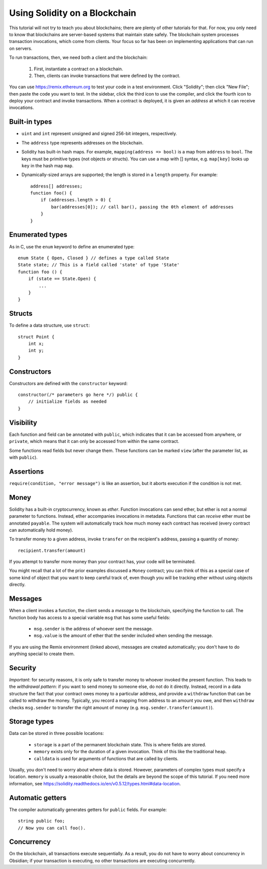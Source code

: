 Using Solidity on a Blockchain
========================================

This tutorial will not try to teach you about blockchains; there are plenty of other tutorials for that. For now, you only need to know that blockchains are server-based systems that maintain state safely. The blockchain system processes transaction invocations, which come from clients. Your focus so far has been on implementing applications that can run on servers. 

To run transactions, then, we need both a client and the blockchain:

   #. First, instantiate a contract on a blockchain.
   #. Then, clients can invoke transactions that were defined by the contract.

You can use https://remix.ethereum.org to test your code in a test environment. Click "Solidity"; then click "New File"; then paste the code you want to test. In the sidebar, click the third icon to use the compiler, and click the fourth icon to deploy your contract and invoke transactions. When a contract is deployed, it is given an *address* at which it can receive invocations. 

Built-in types
---------------
* ``uint`` and ``int`` represent unsigned and signed 256-bit integers, respectively.
* The ``address`` type represents addresses on the blockchain.
* Solidity has built-in hash maps. For example, ``mapping(address => bool)`` is a map from ``address`` to ``bool``. The keys must be primitive types (not objects or structs). You can use a map with [] syntax, e.g. ``map[key]`` looks up ``key`` in the hash map ``map``. 
* Dynamically-sized arrays are supported; the length is stored in a ``length`` property. For example: ::

    address[] addresses;
    function foo() {
        if (addresses.length > 0) {
            bar(addresses[0]); // call bar(), passing the 0th element of addresses
        }
    }


Enumerated types
-----------------
As in C, use the ``enum`` keyword to define an enumerated type: ::

    enum State { Open, Closed } // defines a type called State
    State state; // This is a field called 'state' of type 'State'
    function foo () {
        if (state == State.Open) {
            ...
        }
    }

Structs
-------------
To define a data structure, use ``struct``: ::

    struct Point {
        int x;
        int y;
    }

Constructors
------------
Constructors are defined with the ``constructor`` keyword: ::
    
    constructor(/* parameters go here */) public {
        // initialize fields as needed
    }

Visibility
----------
Each function and field can be annotated with ``public``, which indicates that it can be accessed from anywhere, or ``private``, which means that it can only be accessed from within the same contract.

Some functions read fields but never change them. These functions can be marked ``view`` (after the parameter list, as with ``public``).

Assertions
----------
``require(condition, "error message")`` is like an assertion, but it aborts execution if the condition is not met.

Money
------
Solidity has a built-in cryptocurrency, known as *ether*. Function invocations can send ether, but ether is not a normal parameter to functions. Instead, ether accompanies invocations in metadata. Functions that can *receive* ether must be annotated ``payable``. The system will automatically track how much money each contract has received (every contract can automatically hold money).

To transfer money to a given address, invoke ``transfer`` on the recipient's address, passing a quantity of money: ::

    recipient.transfer(amount)

If you attempt to transfer more money than your contract has, your code will be terminated.

You might recall that a lot of the prior examples discussed a ``Money`` contract; you can think of this as a special case of some kind of object that you want to keep careful track of, even though you will be tracking ether without using objects directly. 

Messages
---------
When a client invokes a function, the client sends a *message* to the blockchain, specifying the function to call. The function body has access to a special variable ``msg`` that has some useful fields:

    * ``msg.sender`` is the address of whoever sent the message.
    * ``msg.value`` is the amount of ether that the sender included when sending the message.

If you are using the Remix environment (linked above), messages are created automatically; you don't have to do anything special to create them.

Security
----------
*Important*: for security reasons, it is only safe to transfer money to whoever invoked the present function. This leads to the *withdrawal pattern*: if you want to send money to someone else, do not do it directly. Instead, record in a data structure the fact that your contract owes money to a particular address, and provide a ``withdraw`` function that can be called to withdraw the money. Typically, you record a mapping from address to an amount you owe, and then ``withdraw`` checks ``msg.sender`` to transfer the right amount of money (e.g. ``msg.sender.transfer(amount)``).

Storage types
-------------
Data can be stored in three possible locations:

    * ``storage`` is a part of the permanent blockchain state. This is where fields are stored.
    * ``memory`` exists only for the duration of a given invocation. Think of this like the traditional heap. 
    * ``calldata`` is used for arguments of functions that are called by clients.

Usually, you don't need to worry about where data is stored. However, parameters of complex types must specify a location. ``memory`` is usually a reasonable choice, but the details are beyond the scope of this tutorial. If you need more information, see https://solidity.readthedocs.io/en/v0.5.12/types.html#data-location.

Automatic getters
------------------
The compiler automatically generates getters for ``public`` fields. For example: ::

    string public foo;
    // Now you can call foo().


Concurrency
------------
On the blockchain, all transactions execute sequentially. As a result, you do not have to worry about concurrency in Obsidian; if your transaction is executing, no other transactions are executing concurrently.